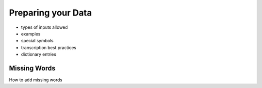 .. _preparation:
Preparing your Data
===================


- types of inputs allowed
- examples
- special symbols
- transcription best practices
- dictionary entries

.. _add-missing:
Missing Words
-------------

How to add missing words